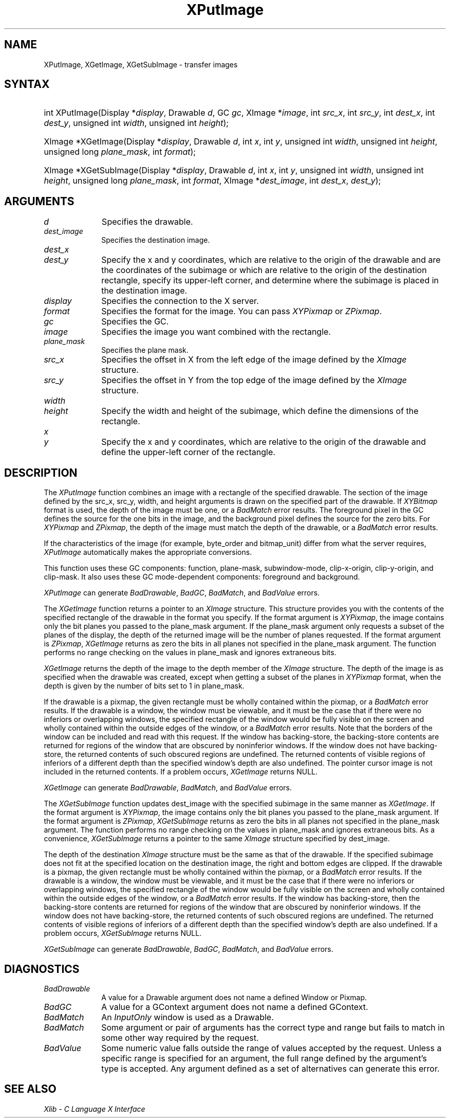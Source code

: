 .\" $XdotOrg: lib/X11/man/XPutImage.man,v 1.3 2005-08-16 19:23:15 alanc Exp $
.\" Copyright \(co 1985, 1986, 1987, 1988, 1989, 1990, 1991, 1994, 1996 X Consortium
.\"
.\" Permission is hereby granted, free of charge, to any person obtaining
.\" a copy of this software and associated documentation files (the
.\" "Software"), to deal in the Software without restriction, including
.\" without limitation the rights to use, copy, modify, merge, publish,
.\" distribute, sublicense, and/or sell copies of the Software, and to
.\" permit persons to whom the Software is furnished to do so, subject to
.\" the following conditions:
.\"
.\" The above copyright notice and this permission notice shall be included
.\" in all copies or substantial portions of the Software.
.\"
.\" THE SOFTWARE IS PROVIDED "AS IS", WITHOUT WARRANTY OF ANY KIND, EXPRESS
.\" OR IMPLIED, INCLUDING BUT NOT LIMITED TO THE WARRANTIES OF
.\" MERCHANTABILITY, FITNESS FOR A PARTICULAR PURPOSE AND NONINFRINGEMENT.
.\" IN NO EVENT SHALL THE X CONSORTIUM BE LIABLE FOR ANY CLAIM, DAMAGES OR
.\" OTHER LIABILITY, WHETHER IN AN ACTION OF CONTRACT, TORT OR OTHERWISE,
.\" ARISING FROM, OUT OF OR IN CONNECTION WITH THE SOFTWARE OR THE USE OR
.\" OTHER DEALINGS IN THE SOFTWARE.
.\"
.\" Except as contained in this notice, the name of the X Consortium shall
.\" not be used in advertising or otherwise to promote the sale, use or
.\" other dealings in this Software without prior written authorization
.\" from the X Consortium.
.\"
.\" Copyright \(co 1985, 1986, 1987, 1988, 1989, 1990, 1991 by
.\" Digital Equipment Corporation
.\"
.\" Portions Copyright \(co 1990, 1991 by
.\" Tektronix, Inc.
.\"
.\" Permission to use, copy, modify and distribute this documentation for
.\" any purpose and without fee is hereby granted, provided that the above
.\" copyright notice appears in all copies and that both that copyright notice
.\" and this permission notice appear in all copies, and that the names of
.\" Digital and Tektronix not be used in in advertising or publicity pertaining
.\" to this documentation without specific, written prior permission.
.\" Digital and Tektronix makes no representations about the suitability
.\" of this documentation for any purpose.
.\" It is provided ``as is'' without express or implied warranty.
.\" 
.\" $XFree86: xc/doc/man/X11/XPutImage.man,v 1.3 2001/02/09 03:47:46 tsi Exp $
.\"
.ds xT X Toolkit Intrinsics \- C Language Interface
.ds xW Athena X Widgets \- C Language X Toolkit Interface
.ds xL Xlib \- C Language X Interface
.ds xC Inter-Client Communication Conventions Manual
.na
.de Ds
.nf
.\\$1D \\$2 \\$1
.ft 1
.\".ps \\n(PS
.\".if \\n(VS>=40 .vs \\n(VSu
.\".if \\n(VS<=39 .vs \\n(VSp
..
.de De
.ce 0
.if \\n(BD .DF
.nr BD 0
.in \\n(OIu
.if \\n(TM .ls 2
.sp \\n(DDu
.fi
..
.de FD
.LP
.KS
.TA .5i 3i
.ta .5i 3i
.nf
..
.de FN
.fi
.KE
.LP
..
.de IN		\" send an index entry to the stderr
..
.de C{
.KS
.nf
.D
.\"
.\"	choose appropriate monospace font
.\"	the imagen conditional, 480,
.\"	may be changed to L if LB is too
.\"	heavy for your eyes...
.\"
.ie "\\*(.T"480" .ft L
.el .ie "\\*(.T"300" .ft L
.el .ie "\\*(.T"202" .ft PO
.el .ie "\\*(.T"aps" .ft CW
.el .ft R
.ps \\n(PS
.ie \\n(VS>40 .vs \\n(VSu
.el .vs \\n(VSp
..
.de C}
.DE
.R
..
.de Pn
.ie t \\$1\fB\^\\$2\^\fR\\$3
.el \\$1\fI\^\\$2\^\fP\\$3
..
.de ZN
.ie t \fB\^\\$1\^\fR\\$2
.el \fI\^\\$1\^\fP\\$2
..
.de hN
.ie t <\fB\\$1\fR>\\$2
.el <\fI\\$1\fP>\\$2
..
.de NT
.ne 7
.ds NO Note
.if \\n(.$>$1 .if !'\\$2'C' .ds NO \\$2
.if \\n(.$ .if !'\\$1'C' .ds NO \\$1
.ie n .sp
.el .sp 10p
.TB
.ce
\\*(NO
.ie n .sp
.el .sp 5p
.if '\\$1'C' .ce 99
.if '\\$2'C' .ce 99
.in +5n
.ll -5n
.R
..
.		\" Note End -- doug kraft 3/85
.de NE
.ce 0
.in -5n
.ll +5n
.ie n .sp
.el .sp 10p
..
.ny0
.TH XPutImage __libmansuffix__ __xorgversion__ "XLIB FUNCTIONS"
.SH NAME
XPutImage, XGetImage, XGetSubImage \- transfer images
.SH SYNTAX
.HP
int XPutImage\^(\^Display *\fIdisplay\fP\^, Drawable \fId\fP\^, GC \fIgc\fP\^,
XImage *\fIimage\fP\^, int \fIsrc_x\fP\^, int \fIsrc_y\fP\^, int
\fIdest_x\fP\^, int \fIdest_y\fP\^, unsigned int \fIwidth\fP\^, unsigned int
\fIheight\fP\^); 
.HP
XImage *XGetImage\^(\^Display *\fIdisplay\fP\^, Drawable \fId\fP\^, int
\fIx\fP\^, int \fIy\fP\^, unsigned int \fIwidth\fP\^, unsigned int
\fIheight\fP\^, unsigned long \fIplane_mask\fP\^, int \fIformat\fP\^); 
.HP
XImage *XGetSubImage\^(\^Display *\fIdisplay\fP\^, Drawable \fId\fP\^, int
\fIx\fP\^, int \fIy\fP\^, unsigned int \fIwidth\fP\^, unsigned int
\fIheight\fP\^, unsigned long \fIplane_mask\fP\^, int \fIformat\fP\^, XImage
*\fIdest_image\fP\^, int \fIdest_x\fP\^, \fIdest_y\fP\^); 
.SH ARGUMENTS
.IP \fId\fP 1i
Specifies the drawable. 
.IP \fIdest_image\fP 1i
Specifies the destination image.
.ds Dx , which are relative to the origin of the drawable \
and are the coordinates of the subimage \
or which are relative to the origin of the destination rectangle, \
specify its upper-left corner, and determine where the subimage \
is placed in the destination image
.IP \fIdest_x\fP 1i
.br
.ns
.IP \fIdest_y\fP 1i
Specify the x and y coordinates\*(Dx.
.IP \fIdisplay\fP 1i
Specifies the connection to the X server.
.IP \fIformat\fP 1i
Specifies the format for the image.
You can pass
.ZN XYPixmap
or 
.ZN ZPixmap .
.IP \fIgc\fP 1i
Specifies the GC.
.IP \fIimage\fP 1i
Specifies the image you want combined with the rectangle. 
.IP \fIplane_mask\fP 1i
Specifies the plane mask.
.\" *** JIM: NEED MORE INFO FOR THIS. ***
.IP \fIsrc_x\fP 1i
Specifies the offset in X from the left edge of the image defined
by the 
.ZN XImage 
structure.
.IP \fIsrc_y\fP 1i
Specifies the offset in Y from the top edge of the image defined
by the 
.ZN XImage 
structure.
.ds Wh \ of the subimage, which define the dimensions of the rectangle
.IP \fIwidth\fP 1i
.br
.ns
.IP \fIheight\fP 1i
Specify the width and height\*(Wh.
.ds Xy , which are relative to the origin of the drawable \
and define the upper-left corner of the rectangle
.IP \fIx\fP 1i
.br
.ns
.IP \fIy\fP 1i
Specify the x and y coordinates\*(Xy.
.SH DESCRIPTION
The
.ZN XPutImage
function
combines an image with a rectangle of the specified drawable.
The section of the image defined by the src_x, src_y, width, and height 
arguments is drawn on the specified part of the drawable.
If 
.ZN XYBitmap 
format is used, the depth of the image must be one,
or a
.ZN BadMatch 
error results.
The foreground pixel in the GC defines the source for the one bits in the image,
and the background pixel defines the source for the zero bits.
For 
.ZN XYPixmap 
and 
.ZN ZPixmap , 
the depth of the image must match the depth of the drawable,
or a
.ZN BadMatch
error results.
.LP
If the characteristics of the image (for example, byte_order and bitmap_unit)
differ from what the server requires,
.ZN XPutImage 
automatically makes the appropriate
conversions.
.LP
This function uses these GC components: 
function, plane-mask, subwindow-mode, clip-x-origin, clip-y-origin, 
and clip-mask.
It also uses these GC mode-dependent components:
foreground and background.
.LP
.ZN XPutImage
can generate
.ZN BadDrawable ,
.ZN BadGC ,
.ZN BadMatch ,
and
.ZN BadValue 
errors.
.LP
The
.ZN XGetImage
function returns a pointer to an
.ZN XImage
structure.
This structure provides you with the contents of the specified rectangle of
the drawable in the format you specify.
If the format argument is 
.ZN XYPixmap ,
the image contains only the bit planes you passed to the plane_mask argument.
If the plane_mask argument only requests a subset of the planes of the
display, the depth of the returned image will be the number of planes
requested.
If the format argument is 
.ZN ZPixmap ,
.ZN XGetImage
returns as zero the bits in all planes not 
specified in the plane_mask argument.
The function performs no range checking on the values in plane_mask and ignores
extraneous bits.
.LP
.ZN XGetImage
returns the depth of the image to the depth member of the
.ZN XImage
structure.
The depth of the image is as specified when the drawable was created,
except when getting a subset of the planes in 
.ZN XYPixmap
format, when the depth is given by the number of bits set to 1 in plane_mask.
.LP
If the drawable is a pixmap, 
the given rectangle must be wholly contained within the pixmap, 
or a
.ZN BadMatch
error results.
If the drawable is a window, 
the window must be viewable, 
and it must be the case that if there were no inferiors or overlapping windows,
the specified rectangle of the window would be fully visible on the screen
and wholly contained within the outside edges of the window,
or a
.ZN BadMatch
error results.
Note that the borders of the window can be included and read with
this request.
If the window has backing-store, the backing-store contents are
returned for regions of the window that are obscured by noninferior
windows. 
If the window does not have backing-store,
the returned contents of such obscured regions are undefined.
The returned contents of visible regions of inferiors
of a different depth than the specified window's depth are also undefined.
The pointer cursor image is not included in the returned contents.
If a problem occurs,
.ZN XGetImage
returns NULL.
.LP
.ZN XGetImage
can generate
.ZN BadDrawable ,
.ZN BadMatch ,
and
.ZN BadValue 
errors.
.LP
The 
.ZN XGetSubImage 
function updates dest_image with the specified subimage in the same manner as 
.ZN XGetImage . 
If the format argument is 
.ZN XYPixmap ,
the image contains only the bit planes you passed to the plane_mask argument.
If the format argument is 
.ZN ZPixmap ,
.ZN XGetSubImage
returns as zero the bits in all planes not 
specified in the plane_mask argument.
The function performs no range checking on the values in plane_mask and ignores
extraneous bits.
As a convenience,
.ZN XGetSubImage
returns a pointer to the same
.ZN XImage
structure specified by dest_image.
.LP
The depth of the destination
.ZN XImage
structure must be the same as that of the drawable.
If the specified subimage does not fit at the specified location
on the destination image, the right and bottom edges are clipped.
If the drawable is a pixmap,
the given rectangle must be wholly contained within the pixmap,
or a
.ZN BadMatch
error results.
If the drawable is a window, 
the window must be viewable, 
and it must be the case that if there were no inferiors or overlapping windows,
the specified rectangle of the window would be fully visible on the screen
and wholly contained within the outside edges of the window,
or a
.ZN BadMatch
error results.
If the window has backing-store, 
then the backing-store contents are returned for regions of the window 
that are obscured by noninferior windows. 
If the window does not have backing-store, 
the returned contents of such obscured regions are undefined.
The returned contents of visible regions of inferiors
of a different depth than the specified window's depth are also undefined.
If a problem occurs,
.ZN XGetSubImage
returns NULL.
.LP
.ZN XGetSubImage
can generate
.ZN BadDrawable ,
.ZN BadGC ,
.ZN BadMatch ,
and
.ZN BadValue 
errors.
.SH DIAGNOSTICS
.TP 1i
.ZN BadDrawable
A value for a Drawable argument does not name a defined Window or Pixmap.
.TP 1i
.ZN BadGC
A value for a GContext argument does not name a defined GContext.
.TP 1i
.ZN BadMatch
An
.ZN InputOnly
window is used as a Drawable.
.TP 1i
.ZN BadMatch
Some argument or pair of arguments has the correct type and range but fails
to match in some other way required by the request.
.TP 1i
.ZN BadValue
Some numeric value falls outside the range of values accepted by the request.
Unless a specific range is specified for an argument, the full range defined
by the argument's type is accepted.  Any argument defined as a set of
alternatives can generate this error.
.SH "SEE ALSO"
\fI\*(xL\fP
